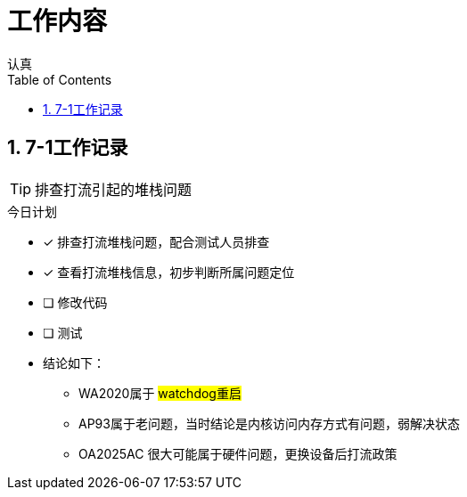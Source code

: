 = 工作内容
认真
:toc:
:toclevels: 4
:toc-position: left
:source-highlighter: pygments
:icons: font
:sectnums:

== 7-1工作记录

TIP: 排查打流引起的堆栈问题

.今日计划
****
- [*] 排查打流堆栈问题，配合测试人员排查
- [*] 查看打流堆栈信息，初步判断所属问题定位
- [ ] 修改代码
- [ ] 测试
****

* 结论如下：
** WA2020属于 #watchdog重启#
** AP93属于老问题，当时结论是内核访问内存方式有问题，弱解决状态
** OA2025AC 很大可能属于硬件问题，更换设备后打流政策

